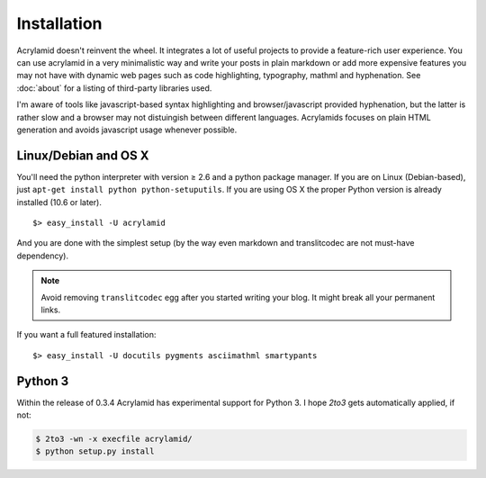 Installation
============

Acrylamid doesn't reinvent the wheel. It integrates a lot of useful projects
to provide a feature-rich user experience. You can use acrylamid in a very
minimalistic way and write your posts in plain markdown or add more expensive
features you may not have with dynamic web pages such as code highlighting,
typography, mathml and hyphenation. See :doc:`about` for a listing of
third-party libraries used.

I'm aware of tools like javascript-based syntax highlighting and
browser/javascript provided hyphenation, but the latter is rather slow and a
browser may not distuingish between different languages. Acrylamids focuses on
plain HTML generation and avoids javascript usage whenever possible.

Linux/Debian and OS X
*********************

You'll need the python interpreter with version ≥ 2.6 and a python package
manager. If you are on Linux (Debian-based), just ``apt-get install python
python-setuputils``. If you are using OS X the proper Python version is
already installed (10.6 or later).

::

    $> easy_install -U acrylamid

And you are done with the simplest setup (by the way even markdown and
translitcodec are not must-have dependency).

.. note::

    Avoid removing ``translitcodec`` egg after you started writing your blog. It
    might break all your permanent links.

If you  want a full featured installation::

    $> easy_install -U docutils pygments asciimathml smartypants


Python 3
********

Within the release of 0.3.4 Acrylamid has experimental support for Python 3. I
hope *2to3* gets automatically applied, if not:


.. code-block:: bash

	$ 2to3 -wn -x execfile acrylamid/
	$ python setup.py install
